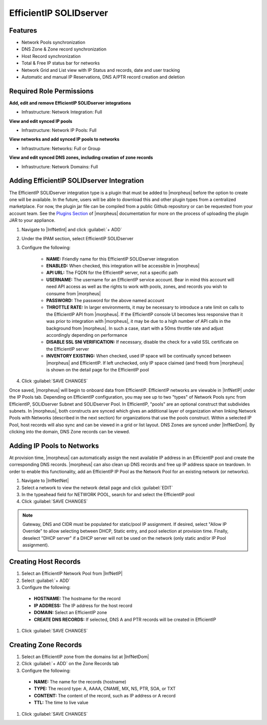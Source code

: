 EfficientIP SOLIDserver
-----------------------

Features
^^^^^^^^

* Network Pools synchronization
* DNS Zone & Zone record synchronization
* Host Record synchronization
* Total & Free IP status bar for networks
* Network Grid and List view with IP Status and records, date and user tracking
* Automatic and manual IP Reservations, DNS A/PTR record creation and deletion

Required Role Permissions
^^^^^^^^^^^^^^^^^^^^^^^^^

**Add, edit and remove EfficientIP SOLIDserver integrations**

- Infrastructure: Network Integration: Full

**View and edit synced IP pools**

- Infrastructure: Network IP Pools: Full

**View networks and add synced IP pools to networks**

- Infrastructure: Networks: Full or Group

**View and edit synced DNS zones, including creation of zone records**

- Infrastructure: Network Domains: Full


Adding EfficientIP SOLIDserver Integration
^^^^^^^^^^^^^^^^^^^^^^^^^^^^^^^^^^^^^^^^^^

The EfficientIP SOLIDserver integration type is a plugin that must be added to |morpheus| before the option to create one will be available. In the future, users will be able to download this and other plugin types from a centralized marketplace. For now, the plugin jar file can be compiled from a public Github repository or can be requested from your account team. See the `Plugins Section <https://docs.morpheusdata.com/en/latest/administration/integrations/integrations.html#plugins>`_ of |morpheus| documentation for more on the process of uploading the plugin JAR to your appliance.

#. Navigate to |InfNetInt| and click :guilabel:`+ ADD`
#. Under the IPAM section, select EfficientIP SOLIDserver
#. Configure the following:

    - **NAME:** Friendly name for this EfficientIP SOLIDserver integration
    - **ENABLED:** When checked, this integration will be accessible in |morpheus|
    - **API URL:** The FQDN for the EfficientIP server, not a specific path
    - **USERNAME:** The username for an EfficientIP service account. Bear in mind this account will need API access as well as the rights to work with pools, zones, and records you wish to consume from |morpheus|
    - **PASSWORD:** The password for the above named account
    - **THROTTLE RATE:** In larger environments, it may be necessary to introduce a rate limit on calls to the EfficientIP API from |morpheus|. If the EfficientIP console UI becomes less responsive than it was prior to integration with |morpheus|, it may be due to a high number of API calls in the background from |morpheus|. In such a case, start with a 50ms throttle rate and adjust accordingly depending on performance
    - **DISABLE SSL SNI VERIFICATION:** If necessary, disable the check for a valid SSL certificate on the EfficientIP server
    - **INVENTORY EXISTING:** When checked, used IP space will be continually synced between |morpheus| and EfficientIP. If left unchecked, only IP space claimed (and freed) from |morpheus| is shown on the detail page for the EfficientIP pool

#. Click :guilabel:`SAVE CHANGES`

Once saved, |morpheus| will begin to onboard data from EfficientIP. EfficientIP networks are viewable in |InfNetIP| under the IP Pools tab. Depending on EfficientIP configuration, you may see up to two "types" of Network Pools sync from EfficientIP, SOLIDserver Subnet and SOLIDserver Pool. In EfficientIP, "pools" are an optional construct that subdivides subnets. In |morpheus|, both constructs are synced which gives an additional layer of organization when linking Network Pools with Networks (described in the next section) for organizations that use the pools construct. Within a selected IP Pool, host records will also sync and can be viewed in a grid or list layout. DNS Zones are synced under |InfNetDom|. By clicking into the domain, DNS Zone records can be viewed.

.. image:: /images/integration_guides/networking/efficientip/pool.png

Adding IP Pools to Networks
^^^^^^^^^^^^^^^^^^^^^^^^^^^

At provision time, |morpheus| can automatically assign the next available IP address in an EfficientIP pool and create the corresponding DNS records. |morpheus| can also clean up DNS records and free up IP address space on teardown. In order to enable this functionality, add an EfficientIP IP Pool as the Network Pool for an existing network (or networks).

#. Navigate to |InfNetNet|
#. Select a network to view the network detail page and click :guilabel:`EDIT`
#. In the typeahead field for NETWORK POOL, search for and select the EfficientIP pool
#. Click :guilabel:`SAVE CHANGES`

.. NOTE:: Gateway, DNS and CIDR must be populated for static/pool IP assignment. If desired, select "Allow IP Override" to allow selecting between DHCP, Static entry, and pool selection at provision time. Finally, deselect "DHCP server" if a DHCP server will not be used on the network (only static and/or IP Pool assignment).

Creating Host Records
^^^^^^^^^^^^^^^^^^^^^

#. Select an EfficientIP Network Pool from |InfNetIP|
#. Select :guilabel:`+ ADD`
#. Configure the following:

  - **HOSTNAME:** The hostname for the record
  - **IP ADDRESS:** The IP address for the host record
  - **DOMAIN:** Select an EfficientIP zone
  - **CREATE DNS RECORDS:** If selected, DNS A and PTR records will be created in EfficientIP

#. Click :guilabel:`SAVE CHANGES`

.. image:: /images/integration_guides/networking/efficientip/createhost.png
  :width: 50%

Creating Zone Records
^^^^^^^^^^^^^^^^^^^^^

#. Select an EfficientIP zone from the domains list at |InfNetDom|
#. Click :guilabel:`+ ADD` on the Zone Records tab
#. Configure the following:

  - **NAME:** The name for the records (hostname)
  - **TYPE:** The record type: A, AAAA, CNAME, MX, NS, PTR, SOA, or TXT
  - **CONTENT:** The content of the record, such as IP address or A record
  - **TTL:** The time to live value

#. Click :guilabel:`SAVE CHANGES`

.. image:: /images/integration_guides/networking/efficientip/createzone.png
  :width: 50%
